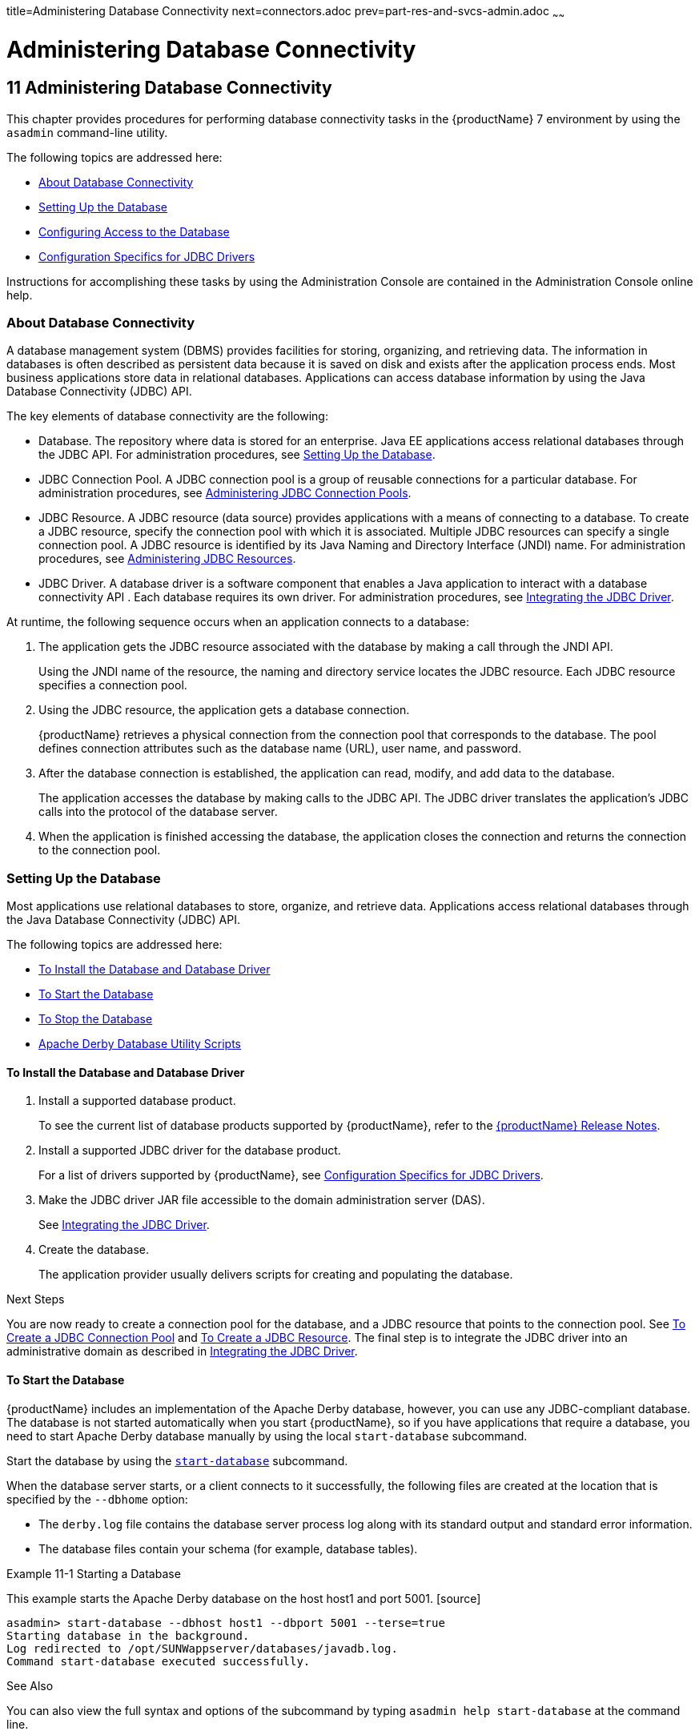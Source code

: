 title=Administering Database Connectivity
next=connectors.adoc
prev=part-res-and-svcs-admin.adoc
~~~~~~

= Administering Database Connectivity

[[GSADG00015]][[ablih]]


[[administering-database-connectivity]]
== 11 Administering Database Connectivity

This chapter provides procedures for performing database connectivity
tasks in the {productName} 7 environment by
using the `asadmin` command-line utility.

The following topics are addressed here:

* <<About Database Connectivity>>
* <<Setting Up the Database>>
* <<Configuring Access to the Database>>
* <<Configuration Specifics for JDBC Drivers>>

Instructions for accomplishing these tasks by using the Administration
Console are contained in the Administration Console online help.

[[gipbp]][[GSADG00576]][[about-database-connectivity]]

=== About Database Connectivity

A database management system (DBMS) provides facilities for storing,
organizing, and retrieving data. The information in databases is often
described as persistent data because it is saved on disk and exists
after the application process ends. Most business applications store
data in relational databases. Applications can access database
information by using the Java Database Connectivity (JDBC) API.

The key elements of database connectivity are the following:

* Database. The repository where data is stored for an enterprise. Java
EE applications access relational databases through the JDBC API. For
administration procedures, see <<Setting Up the Database>>.
* JDBC Connection Pool. A JDBC connection pool is a group of reusable
connections for a particular database. For administration procedures,
see <<Administering JDBC Connection Pools>>.
* JDBC Resource. A JDBC resource (data source) provides applications
with a means of connecting to a database. To create a JDBC resource,
specify the connection pool with which it is associated. Multiple JDBC
resources can specify a single connection pool. A JDBC resource is
identified by its Java Naming and Directory Interface (JNDI) name. For
administration procedures, see xref:#administering-jdbc-resources[Administering JDBC
Resources].
* JDBC Driver. A database driver is a software component that enables a
Java application to interact with a database connectivity API . Each
database requires its own driver. For administration procedures, see
<<Integrating the JDBC Driver>>.

At runtime, the following sequence occurs when an application connects
to a database:

1. The application gets the JDBC resource associated with the database
by making a call through the JNDI API.
+
Using the JNDI name of the resource, the naming and directory service
locates the JDBC resource. Each JDBC resource specifies a connection
pool.

2. Using the JDBC resource, the application gets a database connection.
+
{productName} retrieves a physical connection from the connection
pool that corresponds to the database. The pool defines connection
attributes such as the database name (URL), user name, and password.

3. After the database connection is established, the application can
read, modify, and add data to the database.
+
The application accesses the database by making calls to the JDBC API.
The JDBC driver translates the application's JDBC calls into the
protocol of the database server.

4. When the application is finished accessing the database, the
application closes the connection and returns the connection to the
connection pool.

[[ggkon]][[GSADG00577]][[setting-up-the-database]]

=== Setting Up the Database

Most applications use relational databases to store, organize, and
retrieve data. Applications access relational databases through the Java
Database Connectivity (JDBC) API.

The following topics are addressed here:

* <<To Install the Database and Database Driver>>
* <<To Start the Database>>
* <<To Stop the Database>>
* <<Apache Derby Database Utility Scripts>>

[[gharl]][[GSADG00416]][[to-install-the-database-and-database-driver]]

==== To Install the Database and Database Driver

1. Install a supported database product.
+
To see the current list of database products supported by {productName}, refer to the link:release-notes.html#GSRLN[{productName} Release Notes].

2. Install a supported JDBC driver for the database product.
+
For a list of drivers supported by {productName}, see
<<Configuration Specifics for JDBC Drivers>>.

3. Make the JDBC driver JAR file accessible to the domain
administration server (DAS).
+
See <<Integrating the JDBC Driver>>.

4. Create the database.
+
The application provider usually delivers scripts for creating and
populating the database.

[[GSADG949]]

Next Steps

You are now ready to create a connection pool for the database, and a
JDBC resource that points to the connection pool. See xref:#to-create-a-jdbc-connection-pool[To
Create a JDBC Connection Pool] and xref:#to-create-a-jdbc-resource[To Create a JDBC
Resource]. The final step is to integrate the JDBC driver into an
administrative domain as described in xref:#integrating-the-jdbc-driver[Integrating the JDBC
Driver].

[[ggndz]][[GSADG00417]][[to-start-the-database]]

==== To Start the Database

{productName} includes an implementation of the Apache Derby
database, however, you can use any JDBC-compliant database. The database
is not started automatically when you start {productName}, so if you
have applications that require a database, you need to start Apache
Derby database manually by using the local `start-database` subcommand.

Start the database by using the link:reference-manual/start-database.html#start-database[`start-database`]
subcommand.

When the database server starts, or a client connects to it
successfully, the following files are created at the location that is
specified by the `--dbhome` option:

* The `derby.log` file contains the database server process log along
with its standard output and standard error information.
* The database files contain your schema (for example, database tables).

[[GSADG00212]][[ggooc]]
Example 11-1 Starting a Database

This example starts the Apache Derby database on the host host1 and port
5001. [source]
----
asadmin> start-database --dbhost host1 --dbport 5001 --terse=true
Starting database in the background.
Log redirected to /opt/SUNWappserver/databases/javadb.log.
Command start-database executed successfully.
----

See Also

You can also view the full syntax and options of the subcommand by
typing `asadmin help start-database` at the command line.

[[ggnbw]][[GSADG00418]][[to-stop-the-database]]

==== To Stop the Database

Use the local `stop-database` subcommand to stop the Apache Derby
database on a specified port. A single host can have multiple database
server processes running on different ports.

1. If necessary, notify users that the database is being stopped.
2. Stop the database by using the link:reference-manual/stop-database.html#stop-database[`stop-database`]
subcommand.

[[GSADG00213]][[ggorc]]
Example 11-2 Stopping a Database

This example stops the Apache Derby database on port 5001 of
`localhost`.

[source]
----
asadmin> stop-database --dbhost=localhost --dbport=5001
onnection obtained for host: localhost, port number 5001.
Apache Derby Network Server - 10.2.2.1 - (538595) shutdown
at 2008-10-17 23:34:2 7.218 GMT
Command stop-database executed successfully.
----

[[GSADG951]]

Troubleshooting

For a laptop that roams between networks, you might have trouble
shutting down the database. If you start the Apache Derby database and
then change your IP address, you will not be able to stop the Apache
Derby database unless you add a specific `--dbhost` argument. For
example, if you run `asadmin start-database` `dbhost` `= 0.0.0.0`, and
then disconnect Ethernet and switch to wifi, you should run a command
similar to the following to stop the database:

`asadmin stop-database` `dbhost` `localhost`

See Also

You can also view the full syntax and options of the subcommand by
typing `asadmin help stop-database` at the command line.

[[ghmbq]][[GSADG00744]][[apache-derby-database-utility-scripts]]

==== Apache Derby Database Utility Scripts

The Apache Derby database configuration that is available for use with
{productName} includes scripts that can help you use the Apache Derby
database. The following scripts are available in the
as-install``/javadb/bin`` directory:

`startNetworkServer,startNetworkServer.bat`::
  Script to start the network server
`stopNetworkServer,stopNetworkServer.bat`::
  Script to stop the network server
`ij,ij.bat`::
  Interactive JDBC scripting tool
`dblook,dblook.bat`::
  Script to view all or part of the DDL for a database
`sysinfo, sysinfo.bat`::
  Script to display versioning information about the Apache Derby
  database environment
`NetworkServerControl,NetworkServerControl.bat`::
  Script to execute commands on the `NetworkServerControl` API

[[ghmbj]][[GSADG00419]][[to-configure-your-environment-to-run-the-apache-derby-database-utility-scripts]]

===== To Configure Your Environment to Run the Apache Derby Database Utility Scripts

1. Ensure that the `JAVA_HOME` environment variable specifies the
directory where the JDK is installed.
2. Set the `JAVADB_HOME` environment variable to point to the
as-install``/javadb`` directory.

See Also

For more information about these utilities, see the following
documentation:

* http://db.apache.org/derby/docs/10.13/tools/[Apache Derby Tools and
Utilities Guide]
* http://db.apache.org/derby/docs/10.13/adminguide/[Derby Server and
Administration Guide]

[[ggndx]][[GSADG00578]][[configuring-access-to-the-database]]

=== Configuring Access to the Database

After establishing the database, you are ready to set up access for
{productName} applications. The high-level steps include creating a
JDBC connection pool, creating a JDBC resource for the connection pool,
and integrating a JDBC driver into an administrative domain.

Instructions for performing these steps are contained in the following
sections:

* <<Administering JDBC Connection Pools>>
* <<Administering JDBC Resources>>
* xref:#enabling-the-jdbc__default-resource-in-a-clustered-environment[Enabling the `jdbc/__default` Resource in a Clustered
Environment]
* <<Integrating the JDBC Driver>>

[[gharo]][[GSADG00745]][[administering-jdbc-connection-pools]]

==== Administering JDBC Connection Pools

A JDBC connection pool is a group of reusable connections for a
particular database. Because creating each new physical connection is
time consuming, {productName} maintains a pool of available
connections. When an application requests a connection, it obtains one
from the pool. When an application closes a connection, the connection
is returned to the pool. JDBC connection pools can be globally
accessible or be scoped to an enterprise application, web module, EJB
module, connector module or application client module, as described in
"link:application-deployment-guide/deploying-applications.html#application-scoped-resources[Application-Scoped Resources]" in {productName} Application Deployment Guide.

A JDBC resource is created by specifying the connection pool with which
the resource is associated. Multiple JDBC resources can specify a single
connection pool. The properties of connection pools can vary with
different database vendors. Some common properties are the database name
(URL), the user name, and the password.

The following tasks and information are used to administer JDBC
connection pools:

* <<To Create a JDBC Connection Pool>>
* <<To List JDBC Connection Pools>>
* <<To Contact (Ping) a Connection Pool>>
* <<To Reset (Flush) a Connection Pool>>
* <<To Update a JDBC Connection Pool>>
* <<To Delete a JDBC Connection Pool>>
* <<Configuring Specific JDBC Connection Pool Features>>

[[ggnfv]][[GSADG00420]][[to-create-a-jdbc-connection-pool]]

===== To Create a JDBC Connection Pool

Use the `create-jdbc-connection-pool` subcommand in remote mode to
register a new JDBC connection pool with the specified JDBC connection
pool name. A JDBC connection pool or a connector connection pool can be
created with authentication. You can either use a subcommand option to
specify user, password, or other connection information using the
`asadmin` utility, or specify the connection information in the XML
descriptor file.

One connection pool is needed for each database, possibly more depending
on the application. When you are building the connection pool, certain
data specific to the JDBC driver and the database vendor is required.
You can find some of the following specifics in
<<Configuration Specifics for JDBC Drivers>>:

* Database vendor name
* Resource type, such as `javax.sql.DataSource` (local transactions
only) `javax.sql.XADataSource` (global transactions)
* Data source class name
* Required properties, such as the database name (URL), user name, and
password

Creating a JDBC connection pool is a dynamic event and does not require
server restart. However, there are some parameters that do require
server restart. See xref:overview.adoc#configuration-changes-that-require-restart[Configuration Changes That
Require Restart].

Before You Begin

Before creating the connection pool, you must first install and
integrate the database and its associated JDBC driver. For instructions,
see <<Setting Up the Database>>.

1. Ensure that the server is running. Remote subcommands require a running server.
2. Create the JDBC connection pool by using the
link:reference-manual/create-jdbc-connection-pool.html#create-jdbc-connection-pool[`create-jdbc-connection-pool`] subcommand.
3. If needed, restart the server.
+
Some parameters require server restart. See
xref:overview.adoc#configuration-changes-that-require-restart[Configuration Changes That Require Restart].

[[GSADG00214]][[ggrgh]]
Example 11-3 Creating a JDBC Connection Pool

This example creates a JDBC connection pool named `sample_derby_pool` on
`localhost`.

[source]
----
asadmin> create-jdbc-connection-pool
--datasourceclassname org.apache.derby.jdbc.ClientDataSource
--restype javax.sql.XADataSource
--property portNumber=1527:password=APP:user=APP:serverName=
localhost:databaseName=sun-appserv-samples:connectionAttribut
es=\;create\\=true sample_derby_pool
Command create-jdbc-connection-pool executed successfully.
----

See Also

You can also view the full syntax and options of the subcommand by
typing `asadmin help create-jdbc-connection-pool` at the command line.

[[ggnby]][[GSADG00421]][[to-list-jdbc-connection-pools]]

===== To List JDBC Connection Pools

Use the `list-jdbc-connection-pools` subcommand in remote mode to list
all existing JDBC connection pools.

1. Ensure that the server is running. Remote subcommands require a running server.
2. List the JDBC connection pools by using the
link:reference-manual/list-jdbc-connection-pools.html#list-jdbc-connection-pools[`list-jdbc-connection-pools`] subcommand.

[[GSADG00215]][[ggpcf]]
Example 11-4 Listing JDBC Connection Pools

This example lists the JDBC connection pools that are on `localhost`.

[source]
----
asadmin> list-jdbc-connection-pools
sample_derby_pool2
poolA
__TimerPool
DerbyPool
sample_derby_pool
Command list-jdbc-connection-pools executed successfully.
----

See Also

You can also view the full syntax and options of the subcommand by
typing `asadmin help list-jdbc-connection-pools` at the command line.

[[ggnwn]][[GSADG00422]][[to-contact-ping-a-connection-pool]]

===== To Contact (Ping) a Connection Pool

Use the `ping-connection-pool` subcommand in remote mode to test if a
connection pool is usable. For example, if you create a new JDBC
connection pool for an application that is expected to be deployed
later, you can test the JDBC pool with this subcommand before the
application is deployed. Running a ping will force the creation of the
pool if it hasn't already been created.

Before You Begin

Before you can contact a connection pool, the connection pool must be
created with authentication, and the server or database must be running.

1. Ensure that the server is running. Remote subcommands require a running server.
2. Ping a connection pool by using the
link:reference-manual/ping-connection-pool.html#ping-connection-pool[`ping-connection-pool`] subcommand.

[[GSADG00216]][[ggpcs]]
Example 11-5 Contacting a Connection Pool

This example tests to see if the `DerbyPool` connection pool is usable.

[source]
----
asadmin> ping-connection-pool DerbyPool
Command ping-connection-pool executed successfully
----

See Also

You can also view the full syntax and options of the subcommand by
typing `asadmin help ping-connection-pool` at the command line.

You can also specify that a JDBC connection pool is automatically tested
when created or reconfigured by setting its `--ping` option to `true`
(the default is `false`). See xref:#to-create-a-jdbc-connection-pool[To Create a JDBC Connection
Pool] or <<To Update a JDBC Connection Pool>>.

[[gjiqp]][[GSADG00423]][[to-reset-flush-a-connection-pool]]

===== To Reset (Flush) a Connection Pool

Use the `flush-connection-pool` in remote mode to reinitialize all
connections established in the specified connection pool without the
need for reconfiguring the pool. Connection pool reconfiguration can
result in application redeployment, which is a time-consuming operation.
The JDBC connection pool or connector connection pool is reset to its
initial state. Any existing live connections are destroyed, which means
that the transactions associated with these connections are lost and
must be retried. The subcommand then recreates the initial connections
for the pool, and restores the pool to its steady pool size.

1. Ensure that the server is running. Remote subcommands require a running server.
2. Reset a connection pool by using
theolink:GSRFM00135[`flush-connection-pool`] subcommand.

[[GSADG00217]][[gjirk]]
Example 11-6 Resetting (Flushing) a Connection Pool

This example resets the JDBC connection pool named `__TimerPool` to its
steady pool size.

[source]
----
asadmin> flush-connection-pool __TimerPool
Command flush-connection-pool executed successfully.
----

See Also

You can also view the full syntax and options of the subcommand by
typing `asadmin help flush-connection-pool` at the command line.

[[giosk]][[GSADG00424]][[to-update-a-jdbc-connection-pool]]

===== To Update a JDBC Connection Pool

You can change all of the settings for an existing pool except its name.
Use the `get` and `set` subcommands to view and change the values of the
JDBC connection pool properties.

1. List the JDBC connection pools by using the
link:reference-manual/list-jdbc-connection-pools.html#list-jdbc-connection-pools[`list-jdbc-connection-pools`] subcommand.
2. View the attributes of the JDBC connection pool by using the get
subcommand.
+
For example:
+
[source]
----
asadmin get resources.jdbc-connection-pool.DerbyPool.property
----
3. Set the attribute of the JDBC connection pool by using the set
subcommand.
+
For example:
+
[source]
----
asadmin set resources.jdbc-connection-pool.DerbyPool.steady-pool-size=9
----
4. If needed, restart the server.
+
Some parameters require server restart. See
xref:overview.adoc#configuration-changes-that-require-restart[Configuration Changes That Require Restart].

See Also

For information about how to tune a connection pool, see the
link:performance-tuning-guide.html#GSPTG[{productName} Performance Tuning
Guide].

[[ggngb]][[GSADG00425]][[to-delete-a-jdbc-connection-pool]]

===== To Delete a JDBC Connection Pool

Use the `delete-jdbc-connection-pool` subcommand in remote mode to
delete an existing JDBC connection pool. Deleting a JDBC connection pool
is a dynamic event and does not require server restart.

Before You Begin

Before deleting a JDBC connection pool, all associations to the resource
must be removed.

1. Ensure that the server is running. Remote subcommands require a running server.
2. List the JDBC connection pools by using the
link:reference-manual/list-jdbc-connection-pools.html#list-jdbc-connection-pools[`list-jdbc-connection-pools`] subcommand.
3. If necessary, notify users that the JDBC connection pool is being
deleted.
4. Delete the connection pool by using the
link:reference-manual/delete-jdbc-connection-pool.html#delete-jdbc-connection-pool[`delete-jdbc-connection-pool`] subcommand.

[[GSADG00218]][[ggpis]]
Example 11-7 Deleting a JDBC Connection Pool

This example deletes the JDBC connection pool named `DerbyPool`.

[source]
----
asadmin> delete-jdbc-connection-pool jdbc/DerbyPool
Command delete-jdbc-connection-pool executed successfully.
----

See Also

You can also view the full syntax and options of the subcommand by
typing `asadmin help delete-jdbc-connection-pool` at the command line.

[[gktdi]][[GSADG00670]][[configuring-specific-jdbc-connection-pool-features]]

===== Configuring Specific JDBC Connection Pool Features

In {productName}, JDBC Connection Pools support a variety of features
to simplify administration, monitoring and performance tuning. The
following topics address several of these features:

* <<Transparent Pool Reconfiguration>>
* <<Using an Initialization Statement>>
* <<Setting a Statement Timeout>>
* <<Statement Leak Detection and Leaked Statement Reclamation>>
* <<Statement Caching>>
* <<Statement Tracing>>

[[gktcv]][[GSADG00085]][[transparent-pool-reconfiguration]]

Transparent Pool Reconfiguration

When the properties or attributes of a JDBC connection pool are changed,
the connection pool is destroyed and re-created. Normally, applications
using the connection pool must be redeployed as a consequence. This
restriction can be avoided by enabling transparent JDBC connection pool
reconfiguration. When this feature is enabled, applications do not need
to be redeployed. Instead, requests for new connections are blocked
until the reconfiguration operation completes. Connection requests from
any in-flight transactions are served using the old pool configuration
so as to complete the transaction. Then, connections are created using
the pool's new configuration, and any blocked connection requests are
served with connections from the re-created pool.

To enable transparent JDBC connection pool reconfiguration, set the
`dynamic-reconfiguration-wait-timeout-in-seconds` property of the JDBC
connection pool to a positive, nonzero value in one of the following
ways:

* Add it as a property in the Edit JDBC Connection Pool Properties page
in the Administration Console. For more information, click the Help
button in the Administration Console.
* Specify it using the `--property` option in the
`create-jdbc-connection-pool` subcommand. For more information, see
link:reference-manual/create-jdbc-connection-pool.html#create-jdbc-connection-pool[`create-jdbc-connection-pool`(1)].
* Set it using the `set` subcommand. For example:
+
[source]
----
asadmin set resources.jdbc-connection-pool.pool-name.property.dynamic-reconfiguration-wait-timeout-in-seconds=15
----

This property specifies the time in seconds to wait for in-use
connections to close and in-flight transactions to complete. Any
connections in use or transaction in flight past this time must be
retried.

[[gkter]][[GSADG00086]][[using-an-initialization-statement]]

Using an Initialization Statement

You can specify a statement that executes each time a physical
connection to the database is created (not reused) from a JDBC
connection pool. This is useful for setting request or session specific
properties and is suited for homogeneous requests in a single
application. Set the Init SQL attribute of the JDBC connection pool to
the SQL string to be executed in one of the following ways:

* Enter an Init SQL value in the Edit Connection Pool Advanced
Attributes page in the Administration Console. For more information,
click the Help button in the Administration Console.
* Specify the `--initsql` option in the
`asadmin create-jdbc-connection-pool` command. For more information, see
link:reference-manual/create-jdbc-connection-pool.html#create-jdbc-connection-pool[`create-jdbc-connection-pool`(1)].
* Specify the `init-sql` option in the `asadmin set` command. For
example:
+
[source]
----
asadmin set domain1.resources.jdbc-connection-pool.DerbyPool.init-sql="sql-string"
----

[[gktcc]][[GSADG00087]][[setting-a-statement-timeout]]

Setting a Statement Timeout

An abnormally long running JDBC query executed by an application may
leave it in a hanging state unless a timeout is explicitly set on the
statement. Setting a statement timeout guarantees that all queries
automatically time out if not completed within the specified period.
When statements are created, the `queryTimeout` is set according to the
statement timeout setting. This works only when the underlying JDBC
driver supports `queryTimeout` for `Statement`, `PreparedStatement`,
`CallableStatement`, and `ResultSet`.

You can specify a statement timeout in the following ways:

* Enter a Statement Timeout value in the Edit Connection Pool Advanced
Attributes page in the Administration Console. For more information,
click the Help button in the Administration Console.
* Specify the `--statementtimeout` option in the
`asadmin create-jdbc-connection-pool` command. For more information, see
link:reference-manual/create-jdbc-connection-pool.html#create-jdbc-connection-pool[`create-jdbc-connection-pool`(1)].

[[gktec]][[GSADG00088]][[statement-leak-detection-and-leaked-statement-reclamation]]

Statement Leak Detection and Leaked Statement Reclamation

If statements are not closed by an application after use, it is possible
for the application to run out of cursors. Enabling statement leak
detection causes statements to be considered as leaked if they are not
closed within a specified period. Additionally, leaked statements can
reclaimed automatically.

To enable statement leak detection, set Statement Leak Timeout In
Seconds for the JDBC connection pool to a positive, nonzero value in one
of the following ways:

* Specify the `--statementleaktimeout` option in the
`create-jdbc-connection-pool` subcommand. For more information, see
link:reference-manual/create-jdbc-connection-pool.html#create-jdbc-connection-pool[`create-jdbc-connection-pool`(1)].
* Specify the `statement-leak-timeout-in-seconds` option in the `set`
subcommand. For example:
+
[source]
----
asadmin set resources.jdbc-connection-pool.pool-name.statement-leak-timeout-in-seconds=300
----

When selecting a value for Statement Leak Timeout In Seconds, make sure
that:

* It is less than the Connection Leak Timeout; otherwise, the connection
could be closed before the statement leak is recognized.
* It is greater than the Statement Timeout; otherwise, a long running
query could be mistaken as a statement leak.

After enabling statement leak detection, enable leaked statement
reclamation by setting Reclaim Leaked Statements for the JDBC connection
pool to a `true` value in one of the following ways:

* Specify the `--statementleakreclaim=true` option in the
`create-jdbc-connection-pool` subcommand. For more information, see
link:reference-manual/create-jdbc-connection-pool.html#create-jdbc-connection-pool[`create-jdbc-connection-pool`(1)].
* Specify the `statement-leak-reclaim` option in the `set` subcommand.
For example:
+
[source]
----
asadmin set resources.jdbc-connection-pool.pool-name.statement-leak-reclaim=true
----

[[gktej]][[GSADG00089]][[statement-caching]]

Statement Caching

Statement caching stores statements, prepared statements, and callable
statements that are executed repeatedly by applications in a cache,
thereby improving performance. Instead of the statement being prepared
each time, the cache is searched for a match. The overhead of parsing
and creating new statements each time is eliminated.

Statement caching is usually a feature of the JDBC driver. The {productName} provides caching for drivers that do not support caching. To
enable this feature, set the Statement Cache Size for the JDBC
connection pool in one of the following ways:

* Enter a Statement Cache Size value in the Edit Connection Pool
Advanced Attributes page in the Administration Console. For more
information, click the Help button in the Administration Console.
* Specify the `--statementcachesize` option in the
`asadmin create-jdbc-connection-pool` command. For more information, see
link:reference-manual/create-jdbc-connection-pool.html#create-jdbc-connection-pool[`create-jdbc-connection-pool`(1)].
* Specify the `statement-cache-size` option in the `asadmin set`
command. For example:
+
[source]
----
asadmin set domain1.resources.jdbc-connection-pool.DerbyPool.statement-cache-size=10
----

By default, this attribute is set to zero and the statement caching is
turned off. To enable statement caching, you can set any positive
nonzero value. The built-in cache eviction strategy is LRU-based (Least
Recently Used). When a connection pool is flushed, the connections in
the statement cache are recreated.

[[gktbu]][[GSADG00090]][[statement-tracing]]

Statement Tracing

You can trace the SQL statements executed by applications that use a
JDBC connection pool. Set the SQL Trace Listeners attribute to a
comma-separated list of trace listener implementation classes in one of
the following ways:

* Enter an SQL Trace Listeners value in the Edit Connection Pool
Advanced Attributes page in the Administration Console. For more
information, click the Help button in the Administration Console.
* Specify the `--sqltracelisteners` option in the
`asadmin create-jdbc-connection-pool` command. For more information, see
link:reference-manual/create-jdbc-connection-pool.html#create-jdbc-connection-pool[`create-jdbc-connection-pool`(1)].
* Specify the `sql-trace-listeners` option in the `asadmin set` command.
For example:
+
[source]
----
asadmin set domain1.resources.jdbc-connection-pool.DerbyPool.sql-trace-listeners=listeners
----

The {productName} provides a public interface,
org.glassfish.api.jdbc.SQLTraceListener , that implements a means of
recording `SQLTraceRecord` objects. To make custom implementations of
this interface available to the {productName}, place the
implementation classes in as-install``/lib``.

The {productName} provides an SQL tracing logger to log the SQL
operations in the form of `SQLTraceRecord` objects in the `server.log`
file. The module name under which the SQL operation is logged is
`jakarta.enterprise.resource.sqltrace`. SQL traces are logged as FINE
messages along with the module name to enable easy filtering of the SQL
logs. A sample SQL trace record looks like this:

[source]
----
[#|2009-11-27T15:46:52.202+0530|FINE|glassfish7.0|jakarta.enterprise.resource.sqltrace.com.sun.gjc.util
|_ThreadID=29;_ThreadName=Thread-1;ClassName=com.sun.gjc.util.SQLTraceLogger;MethodName=sqlTrace;
|ThreadID=77 | ThreadName=p: thread-pool-1; w: 6 | TimeStamp=1259317012202
| ClassName=com.sun.gjc.spi.jdbc40.PreparedStatementWrapper40 | MethodName=executeUpdate
| arg[0]=insert into table1(colName) values(100) | arg[1]=columnNames | |#]
----

This trace shows that an `executeUpdate(String sql, String columnNames)`
operation is being done.

When SQL statement tracing is enabled and JDBC connection pool
monitoring is enabled, {productName} maintains a tracing cache of
recent queries and their frequency of use. The following JDBC connection
pool properties can be configured to control this cache and the
monitoring statistics available from it:

`time-to-keep-queries-in-minutes`::
  Specifies how long in minutes to keep a query in the tracing cache,
  tracking its frequency of use. The default value is 5 minutes.
`number-of-top-queries-to-report`::
  Specifies how many of the most used queries, in frequency order, are
  listed the monitoring report. The default value is 10 queries.

Set these parameters in one of the following ways:

* Add them as properties in the Edit JDBC Connection Pool Properties
page in the Administration Console. For more information, click the Help
button in the Administration Console.
* Specify them using the `--property` option in the
`create-jdbc-connection-pool` subcommand. For more information, see
link:reference-manual/create-jdbc-connection-pool.html#create-jdbc-connection-pool[`create-jdbc-connection-pool`(1)].
* Set them using the `set` subcommand. For example:
+
[source]
----
asadmin set resources.jdbc-connection-pool.pool-name.property.time-to-keep-queries-in-minutes=10
----

[[ggndp]][[GSADG00746]][[administering-jdbc-resources]]

==== Administering JDBC Resources

A JDBC resource, also known as a data source, provides an application
with a means of connecting to a database. Typically, you create a JDBC
resource for each database that is accessed by the applications deployed
in a domain. Multiple JDBC resources can be specified for a database.
JDBC resources can be globally accessible or be scoped to an enterprise
application, web module, EJB module, connector module or application
client module, as described in "link:application-deployment-guide/deploying-applications.html#application-scoped-resources[Application-Scoped
Resources]" in {productName} Application
Deployment Guide.

A JDBC resource is created by specifying the connection pool with which
the resource will be associated . Use a unique Java Naming and Directory
Interface (JNDI) name to identify the resource. For example, the JNDI
name for the resource of a payroll database might be
`java:comp/env/jdbc/payrolldb`.

The Jakarta EE standard specifies that certain default resources be made
available to applications, and defines specific JNDI names for these
default resources. {productName} makes these names available through
the use of logical JNDI names, which map Jakarta EE standard JNDI names to
specific {productName} resources. For JDBC resources, the Jakarta EE
standard name `java:comp/DefaultDataSource` is mapped to the
`jdbc/__default` resource.

The following tasks and information are used to administer JDBC
resources:

* <<To Create a JDBC Resource>>
* <<To List JDBC Resources>>
* <<To Update a JDBC Resource>>
* <<To Delete a JDBC Resource>>

[[ggnda]][[GSADG00426]][[to-create-a-jdbc-resource]]

===== To Create a JDBC Resource

Use the `create-jdbc-resource` subcommand in remote mode to create a
JDBC resource. Creating a JDBC resource is a dynamic event and does not
require server restart.

Because all JNDI names are in the `java:comp/env` subcontext, when
specifying the JNDI name of a JDBC resource in the Administration
Console, use only the `jdbc/`name format. For example, a payroll
database might be specified as `jdbc/payrolldb`.

Before You Begin

Before creating a JDBC resource, you must first create a JDBC connection
pool. For instructions, see xref:#to-create-a-jdbc-connection-pool[To Create a JDBC Connection
Pool].

1. Ensure that the server is running. Remote subcommands require a running server.
2. Create a JDBC resource by using the
link:reference-manual/create-jdbc-resource.html#create-jdbc-resource[`create-jdbc-resource`] subcommand.
+
Information about properties for the subcommand is included in this help
page.
3. If necessary, notify users that the new resource has been created.

[[GSADG00219]][[ggplj]]
Example 11-8 Creating a JDBC Resource

This example creates a JDBC resource named `DerbyPool`.

[source]
----
asadmin> create-jdbc-resource --connectionpoolid DerbyPool jdbc/DerbyPool
Command create-jdbc-resource executed successfully.
----

See Also

You can also view the full syntax and options of the subcommand by
typing `asadmin help create-jdbc-resource` at the command line.

[[ggnhl]][[GSADG00427]][[to-list-jdbc-resources]]

===== To List JDBC Resources

Use the `list-jdbc-resources` subcommand in remote mode to list the
existing JDBC resources.

1. Ensure that the server is running. Remote subcommands require a running server.
2. List JDBC resources by using the
link:reference-manual/list-jdbc-resources.html#list-jdbc-resources[`list-jdbc-resources`] subcommand.

[[GSADG00220]][[ggpgi]]
Example 11-9 Listing JDBC Resources

This example lists JDBC resources for `localhost`.

[source]
----
asadmin> list-jdbc-resources
jdbc/__TimerPool
jdbc/DerbyPool
jdbc/__default
jdbc1
Command list-jdbc-resources executed successfully.
----

See Also

You can also view the full syntax and options of the subcommand by
typing `asadmin help list-jdbc-resources` at the command line.

[[giwjv]][[GSADG00428]][[to-update-a-jdbc-resource]]

===== To Update a JDBC Resource

You can enable or disable a JDBC resource by using the `set` subcommand.
The JDBC resource is identified by its dotted name.

1. List JDBC resources by using the
link:reference-manual/list-jdbc-resources.html#list-jdbc-resources[`list-jdbc-resources`] subcommand.
2. Modify the values for the specified JDBC resource by using the
link:reference-manual/set.html#set[`set`] subcommand.
+
For example:

[[GSADG00221]][[gjkrz]]
Example 11-10 Updating a JDBC Resource

This example changes the `res1` enabled setting to false.

[source]
----
asadmin>set resources.jdbc-resource.res1.enabled=false
----

[[ggnhz]][[GSADG00429]][[to-delete-a-jdbc-resource]]

===== To Delete a JDBC Resource

Use the `delete-jdbc-resource` subcommand in remote mode to delete an
existing JDBC resource. Deleting a JDBC resource is a dynamic event and
does not require server restart.

Before You Begin

Before deleting a JDBC resource, all associations with this resource
must be removed.

1. Ensure that the server is running. Remote subcommands require a running server.
2. List JDBC resources by using the
link:reference-manual/list-jdbc-resources.html#list-jdbc-resources[`list-jdbc-resources`] subcommand.
3. If necessary, notify users that the JDBC resource is being deleted.
4. Delete a JDBC resource by using the
link:reference-manual/delete-jdbc-resource.html#delete-jdbc-resource[`delete-jdbc-resource`] subcommand.

[[GSADG00222]][[ggpga]]
Example 11-11 Deleting a JDBC Resource

This example deletes a JDBC resource named `DerbyPool`.

[source]
----
asadmin> delete-jdbc-resource jdbc/DerbyPool
Command delete-jdbc-resource executed successfully.
----

See Also

You can also view the full syntax and options of the subcommand by
typing `asadmin help delete-jdbc-resource` at the command line.

[[gkudf]][[GSADG00747]][[enabling-the-jdbc__default-resource-in-a-clustered-environment]]

==== Enabling the `jdbc/__default` Resource in a Clustered Environment

{productName} 7 includes a preconfigured JDBC resource with the
JNDI name `jdbc/__default`. This `jdbc/__default` resource is not
enabled by default, so you need to explicitly enable it if you want to
use it in a cluster.

[[gkubj]][[GSADG00430]][[to-enable-the-jdbc__default-resource-for-a-clustered-environment]]

===== To Enable the `jdbc/__default` Resource for a Clustered Environment

Instructions for creating JDBC resources in general are provided in
<<To Create a JDBC Resource>>. Use the following procedure to
enable the preconfigured `jdbc/__default` resource for a clustered
{productName} environment.

1. Create the `jdbc/__default` resource reference for the cluster.
+
[source]
----
asadmin create-resource-ref --target cluster-name jdbc/__default
----
2. Enable the resource on the DAS that manages the cluster.
+
[source]
----
asadmin set resources.jdbc-connection-pool.DerbyPool.property.serverName=DAS-machine-name
----
This step is only required if the cluster includes remote instances.
3. Restart the DAS and the target cluster(s).
+
[source]
----
asadmin stop-cluster cluster-name
asadmin stop-domain domain-name
asadmin start-domain domain-name
asadmin start-cluster cluster-name
----

[[ghatb]][[GSADG00748]][[integrating-the-jdbc-driver]]

==== Integrating the JDBC Driver

To use JDBC features, you must choose a JDBC driver to work with the
{productName}, then you must set up the driver. This section covers
these topics:

* <<Supported Database Drivers>>
* <<Making the JDBC Driver JAR Files Accessible>>
* <<Automatic Detection of Installed Drivers>>

[[gkpdj]][[GSADG00671]][[supported-database-drivers]]

===== Supported Database Drivers

Supported JDBC drivers are those that have been fully tested by Oracle.
For a list of the JDBC drivers currently supported by the {productName}, see the link:release-notes.html#GSRLN[{productName} Release
Notes]. For configurations of supported and other drivers, see
<<Configuration Specifics for JDBC Drivers>>.


[NOTE]
====
Because the drivers and databases supported by the {productName} are
constantly being updated, and because database vendors continue to
upgrade their products, always check with Oracle technical support for
the latest database support information.
====


[[gkpci]][[GSADG00672]][[making-the-jdbc-driver-jar-files-accessible]]

===== Making the JDBC Driver JAR Files Accessible

To integrate the JDBC driver into a {productName} domain, copy the
JAR files into the domain-dir``/lib`` directory, then restart the server.
This makes classes accessible to all applications or modules deployed on
servers that share the same configuration. For more information about
{productName} class loaders, see "link:application-development-guide/class-loaders.html#beade[Class Loaders]" in
{productName} Application Development Guide.

If you are using an Oracle database with EclipseLink extensions, copy
the JAR files into the domain-dir``/lib/ext`` directory, then restart the
server. For details, see "link:application-development-guide/jpa.html#oracle-database-enhancements[Oracle Database
Enhancements]" in {productName} Application
Development Guide.

[[gkpfj]][[GSADG00673]][[automatic-detection-of-installed-drivers]]

===== Automatic Detection of Installed Drivers

The Administration Console detects installed JDBC Drivers automatically
when you create a JDBC connection pool. To create a JDBC connection pool
using the Administration Console, open the Resources component, open the
JDBC component, select Connection Pools, and click on the New button.
This displays the New JDBC Connection Pool page.

Based on the Resource Type and Database Vendor you select on the New
JDBC Connection Pool page, data source or driver implementation class
names are listed in the Datasource Classname or Driver Classname field
when you click on the Next button. When you choose a specific
implementation class name on the next page, additional properties
relevant to the installed JDBC driver are displayed in the Additional
Properties section.

[[beamw]][[GSADG00579]][[configuration-specifics-for-jdbc-drivers]]

=== Configuration Specifics for JDBC Drivers

{productName} is designed to support connectivity to any database
management system by using a corresponding JDBC driver. Configuration
information is provided for these JDBC drivers:

* <<IBM DB2 Database Type 2 Driver>>
* <<IBM DB2 Database Type 4 Driver>>
* <<Apache Derby DB/Derby Type 4 Driver>>
* <<MySQL Server Database Type 4 Driver>>
* <<Oracle 10 Database Driver>>
* <<Oracle 11 Database Driver>>
* <<PostgreSQL Type 4 Driver>>
* <<DataDirect Type 4 Driver for IBM DB2 Database>>
* <<DataDirect Type 4 Driver for IBM Informix>>
* xref:#datadirect-type-4-driver-for-microsoft-sql-server-database[DataDirect Type 4 Driver for Microsoft SQL Server
Database]
* <<DataDirect Type 4 Driver for MySQL Server Database>>
* <<DataDirect Type 4 Driver for Oracle 11 Database>>
* <<DataDirect Type 4 Driver for Sybase Database>>
* <<Inet Oraxo Driver for Oracle Database>>
* <<Inet Merlia Driver for Microsoft SQL Server Database>>
* <<Inet Sybelux Driver for Sybase Database>>
* <<JConnect Type 4 Driver for Sybase ASE 12.5 Database>>

[[beanc]][[GSADG00749]][[ibm-db2-database-type-2-driver]]

==== IBM DB2 Database Type 2 Driver

The JAR files for the DB2 driver are `db2jcc.jar`,
`db2jcc_license_cu.jar`, and `db2java.zip`. Set your environment
variables . For example:

[source]
----
LD_LIBRARY_PATH=/usr/db2user/sqllib/lib:${Jakarta EE.home}/lib
DB2DIR=/opt/IBM/db2/V8.2
DB2INSTANCE=db2user
INSTHOME=/usr/db2user
VWSPATH=/usr/db2user/sqllib
THREADS_FLAG=native
----

Configure the connection pool using the following settings:

* Name: Use this name when you configure the JDBC resource later.
* Resource Type: Specify the appropriate value.
* Database Vendor: DB2
* DataSource Classname: `com.ibm.db2.jcc.DB2SimpleDataSource`
* Properties:

** `databaseName` - Set as appropriate.

** `user` - Set as appropriate.

** `password` - Set as appropriate.

** `driverType` - Set to `2`.

** `deferPrepares` - Set to `false`.

[[glhim]][[GSADG00750]][[ibm-db2-database-type-4-driver]]

==== IBM DB2 Database Type 4 Driver

The JAR file for the DB2 driver is `db2jcc.jar`. Configure the
connection pool using the following settings:

* Name: Use this name when you configure the JDBC resource later.
* Resource Type: Specify the appropriate value.
* Database Vendor: DB2
* DataSource Classname: `com.ibm.db2.jcc.DB2SimpleDataSource`
* Properties:

** `databaseName` - Set as appropriate.

** `user` - Set as appropriate.

** `password` - Set as appropriate.

** `driverType` - Set to `4`.

[[beamx]][[GSADG00751]][[apache-derby-dbderby-type-4-driver]]

==== Apache Derby DB/Derby Type 4 Driver

The Apache Derby DB/Derby JDBC driver is included with {productName}
by default, so you do not need to integrate this JDBC driver with
{productName}.

The JAR file for the Apache Derby DB driver is `derbyclient.jar`.
Configure the connection pool using the following settings:

* Name: Use this name when you configure the JDBC resource later.
* Resource Type: Specify the appropriate value.
* Database Vendor: Apache Derby
* DataSource Classname: Specify one of the following:
+
[source]
----
org.apache.derby.jdbc.ClientDataSource40
org.apache.derby.jdbc.ClientXADataSource40
----
* Properties:

** `serverName` - Specify the host name or IP address of the database
server.

** `portNumber` - Specify the port number of the database server if it
is different from the default.

** `databaseName` - Specify the name of the database.

** `user` - Specify the database user.
+
This is only necessary if the Apache Derby database is configured to use
authentication. The Apache Derby database does not use authentication by
default. When the user is provided, it is the name of the schema where
the tables reside.

** `password` - Specify the database password.
+
This is only necessary if the Apache Derby database is configured to use
authentication.

[[gbsor]][[GSADG00752]][[mysql-server-database-type-4-driver]]

==== MySQL Server Database Type 4 Driver

The JAR file for the MySQL driver is
`mysql-connector-java-5.1.14-bin.jar`. Configure the connection pool
using the following settings:

* Name: Use this name when you configure the JDBC resource later.
* Resource Type: Specify the appropriate value.
* Database Vendor: MySql
* DataSource Classname:
+
[source]
----
com.mysql.jdbc.jdbc2.optional.MysqlDataSource
com.mysql.jdbc.jdbc2.optional.MysqlXADataSource
----
* Properties:

** `serverName` - Specify the host name or IP address of the database
server.

** `portNumber` - Specify the port number of the database server.

** `databaseName` - Set as appropriate.

** `user` - Set as appropriate.

** `password` - Set as appropriate.

[[beani]][[GSADG00753]][[oracle-10-database-driver]]

==== Oracle 10 Database Driver

The JAR file for the Oracle 10 database driver is `ojdbc14.jar`. Make
sure that the shared library is available through `LD_LIBRARY_PATH` and
that the `ORACLE_HOME` property is set.

To make the Oracle driver behave in a Jakarta EE-compliant manner, you must
define the following JVM property:

[source]
----
-Doracle.jdbc.J2EE13Compliant=true
----

Configure the connection pool using the following settings:

* Name: Use this name when you configure the JDBC resource later.
* Resource Type: Specify the appropriate value.
* Database Vendor: Oracle
* DataSource Classname: Specify one of the following:
+
[source]
----
oracle.jdbc.pool.OracleDataSource
oracle.jdbc.xa.client.OracleXADataSource
----
* Properties:

** `user` - Set as appropriate.

** `password` - Set as appropriate.

[[beanh]][[GSADG00754]][[oracle-11-database-driver]]

==== Oracle 11 Database Driver

The JAR file for the Oracle 11 database driver is `ojdbc6.jar`.

To make the Oracle driver behave in a Jakarta EE-compliant manner, you must
define the following JVM property:

[source]
----
-Doracle.jdbc.J2EE13Compliant=true
----

Configure the connection pool using the following settings:

* Name: Use this name when you configure the JDBC resource later.
* Resource Type: Specify the appropriate value.
* Database Vendor: Oracle
* DataSource Classname: Specify one of the following:
+
[source]
----
oracle.jdbc.pool.OracleDataSource
oracle.jdbc.xa.client.OracleXADataSource
----
* Properties:

** `user` - Set as appropriate.

** `password` - Set as appropriate.
+

[NOTE]
====
For this driver, the `XAResource.recover` method repeatedly returns the
same set of in-doubt Xids regardless of the input flag. According to the
XA specifications, the Transaction Manager initially calls this method
with `TMSTARTSCAN` and then with `TMNOFLAGS` repeatedly until no Xids
are returned. The `XAResource.commit` method also has some issues.

To disable this {productName} workaround, the
`oracle-xa-recovery-workaround` property value must be set to `false`.

Additionally, in order for the transaction manager to recover
transactions, the JDBC connection pool's database user must be given
certain Oracle permissions:

** SELECT permission on DBA_PENDING_TRANSACTIONS, PENDING_TRANS$,
DBA_2PC_PENDING and DBA_2PC_NEIGHBORS.
** EXECUTE permissions on DBMS_XA and DBMS_SYSTEM.
====


[[gjksj]][[GSADG00755]][[postgresql-type-4-driver]]

==== PostgreSQL Type 4 Driver

The JAR file for the PostgreSQL driver is
`postgresql-9.0-801.jdbc4.jar`. Configure the connection pool using the
following settings:

* Name: Use this name when you configure the JDBC resource later.
* Resource Type: Specify the appropriate value.
* Database Vendor: Postgresql
* DataSource Classname: `org.postgresql.ds.PGSimpleDataSource`
* Properties:

** `serverName` - Specify the host name or IP address of the database
server.

** `portNumber` - Specify the port number of the database server.

** `databaseName` - Set as appropriate.

** `user` - Set as appropriate.

** `password` - Set as appropriate.

[[beamy]][[GSADG00756]][[datadirect-type-4-driver-for-ibm-db2-database]]

==== DataDirect Type 4 Driver for IBM DB2 Database

The JAR file for DataDirect driver is `db2.jar`. Configure the
connection pool using the following settings:

* Name: Use this name when you configure the JDBC resource later.
* Resource Type: Specify the appropriate value.
* Database Vendor: DataDirect-DB2
* DataSource Classname: `com.ddtek.jdbcx.db2.DB2DataSource`
* Properties:

** `serverName` - Specify the host name or IP address of the database
server.

** `portNumber` - Specify the port number of the database server.

** `databaseName` - Set as appropriate.

** `user` - Set as appropriate.

** `password` - Set as appropriate.

[[beanj]][[GSADG00757]][[datadirect-type-4-driver-for-ibm-informix]]

==== DataDirect Type 4 Driver for IBM Informix

Configure the connection pool using the following settings:

* Name: Use this name when you configure the JDBC resource later.
* Resource Type: Specify the appropriate value.
* Database Vendor: DataDirect-Informix
* DataSource Classname: Specify one of the following:
+
[source]
----
com.informix.jdbcx.IfxDataSource
com.informix.jdbcx.IfxXADataSource
----
DataDirect DataSource Classname:
`com.ddtek.jdbcx.informix.InformixDataSourcee`
* Properties:

** `serverName` - Specify the Informix database server name.

** `portNumber` - Specify the port number of the database server.

** `databaseName` - Set as appropriate. This is optional.

** `user` - Set as appropriate.

** `password` - Set as appropriate.

** `IfxIFXHost` - Specify the host name or IP address of the database
server.

[[beana]][[GSADG00758]][[datadirect-type-4-driver-for-microsoft-sql-server-database]]

==== DataDirect Type 4 Driver for Microsoft SQL Server Database

The JAR file for the DataDirect driver is `sqlserver.jar`. Configure the
connection pool using the following settings:

* Name: Use this name when you configure the JDBC resource later.
* Resource Type: Specify the appropriate value.
* Database Vendor: DataDirect-Microsoft SQL Server
* DataSource Classname: `com.ddtek.jdbcx.sqlserver.SQLServerDataSource`
* Properties:

** `serverName` - Specify the host name or IP address and the port of
the database server.

** `portNumber` - Specify the port number of the database server.

** `user` - Set as appropriate.

** `password` - Set as appropriate.

** `selectMethod` - Set to `cursor`.

[[gjksd]][[GSADG00759]][[datadirect-type-4-driver-for-mysql-server-database]]

==== DataDirect Type 4 Driver for MySQL Server Database

The JAR file for the DataDirect driver is `mysql.jar`. Configure the
connection pool using the following settings:

* Name: Use this name when you configure the JDBC resource later.
* Resource Type: Specify the appropriate value.
* Database Vendor: DataDirect-MySQL
* DataSource: `com.ddtek.jdbcx.mysql.MySQLDataSource`
* Properties:

** `serverName` - Specify the host name or IP address and the port of
the database server.

** `portNumber` - Specify the port number of the database server.

** `user` - Set as appropriate.

** `password` - Set as appropriate.

** `selectMethod` - Set to `cursor`.

[[beamz]][[GSADG00760]][[datadirect-type-4-driver-for-oracle-11-database]]

==== DataDirect Type 4 Driver for Oracle 11 Database

The JAR file for the DataDirect driver is `oracle.jar`.

To make the Oracle driver behave in a Jakarta EE-compliant manner, you must
define the following JVM property:

[source]
----
-Doracle.jdbc.J2EE13Compliant=true
----

Configure the connection pool using the following settings:

* Name: Use this name when you configure the JDBC resource later.
* Resource Type: Specify the appropriate value.
* Database Vendor: DataDirect-Oracle
* DataSource Classname: `com.ddtek.jdbcx.oracle.OracleDataSource`
* Properties:

** `serverName` - Specify the host name or IP address of the database
server.

** `portNumber` - Specify the port number of the database server.

** `user` - Set as appropriate.

** `password` - Set as appropriate.

[[beanb]][[GSADG00761]][[datadirect-type-4-driver-for-sybase-database]]

==== DataDirect Type 4 Driver for Sybase Database

The JAR file for the DataDirect driver is `sybase.jar`. Configure the
connection pool using the following settings:

* Name: Use this name when you configure the JDBC resource later.
* Resource Type: Specify the appropriate value.
* Database Vendor: DataDirect-Sybase
* DataSource Classname: `com.ddtek.jdbcx.sybase.SybaseDataSource`
* Properties:

** `serverName` - Specify the host name or IP address of the database
server.

** `portNumber` - Specify the port number of the database server.

** `databaseName` - Set as appropriate. This is optional.

** `user` - Set as appropriate.

** `password` - Set as appropriate.


[NOTE]
====
In some situations, using this driver can cause exceptions to be thrown
because the driver creates a stored procedure for every parameterized
PreparedStatement by default. If this situation arises, add the property
`PrepareMethod`, setting its value to `direct`.
====


[[beane]][[GSADG00762]][[inet-oraxo-driver-for-oracle-database]]

==== Inet Oraxo Driver for Oracle Database

The JAR file for the Inet Oracle driver is `Oranxo.jar`. Configure the
connection pool using the following settings:

* Name: Use this name when you configure the JDBC resource later.
* Resource Type: Specify the appropriate value.
* Database Vendor: Oracle
* DataSource Classname: `com.inet.ora.OraDataSource`
* Properties:

** `serverName` - Specify the host name or IP address of the database
server.

** `portNumber` - Specify the port number of the database server.

** `user` - Specify the database user.

** `password` - Specify the database password.

** `serviceName` - Specify the URL of the database. The syntax is as follows:
+
[source]
----
jdbc:inetora:server:port:dbname
----
For example:
+
[source]
----
jdbc:inetora:localhost:1521:payrolldb
----
In this example,`localhost` is the name of the host running the Oracle
server, `1521` is the Oracle server's port number, and `payrolldb` is
the SID of the database. For more information about the syntax of the
database URL, see the Oracle documentation.

** `streamstolob` - If the size of BLOB or CLOB data types exceeds 4 KB
and this driver is used for CMP, this property must be set to `true`.

[[beanf]][[GSADG00763]][[inet-merlia-driver-for-microsoft-sql-server-database]]

==== Inet Merlia Driver for Microsoft SQL Server Database

The JAR file for the Inet Microsoft SQL Server driver is `Merlia.jar`.
Configure the connection pool using the following settings:

* Name: Use this name when you configure the JDBC resource later.
* Resource Type: Specify the appropriate value.
* Database Vendor: MicrosoftSqlServer
* DataSource Classname: `com.inet.tds.TdsDataSource`
* Properties:

** `serverName` - Specify the host name or IP address and the port of
the database server.

** `portNumber` - Specify the port number of the database server.

** `user` - Set as appropriate.

** `password` - Set as appropriate.

[[beang]][[GSADG00764]][[inet-sybelux-driver-for-sybase-database]]

==== Inet Sybelux Driver for Sybase Database

The JAR file for the Inet Sybase driver is `Sybelux.jar`. Configure the
connection pool using the following settings:

* Name: Use this name when you configure the JDBC resource later.
* Resource Type: Specify the appropriate value.
* Database Vendor: Sybase
* DataSource Classname: `com.inet.syb.SybDataSource`
* Properties:

** `serverName` - Specify the host name or IP address of the database
server.

** `portNumber` - Specify the port number of the database server.

** `databaseName` - Set as appropriate. Do not specify the complete URL,
only the database name.

** `user` - Set as appropriate.

** `password` - Set as appropriate.

[[beand]][[GSADG00765]][[jconnect-type-4-driver-for-sybase-ase-12.5-database]]

==== JConnect Type 4 Driver for Sybase ASE 12.5 Database

The JAR file for the Sybase driver is `jconn4.jar`. Configure the
connection pool using the following settings:

* Name: Use this name when you configure the JDBC resource later.
* Resource Type: Specify the appropriate value.
* Database Vendor: Sybase
* DataSource Classname: Specify one of the following:
+
[source]
----
com.sybase.jdbc4.jdbc.SybDataSource
com.sybase.jdbc4.jdbc.SybXADataSource
----
* Properties:

** `serverName` - Specify the host name or IP address of the database
server.

** `portNumber` - Specify the port number of the database server.

** `databaseName` - Set as appropriate. Do not specify the complete URL,
only the database name.

** `user` - Set as appropriate.

** `password` - Set as appropriate.

** `BE_AS_JDBC_COMPLIANT_AS_POSSIBLE` - Set to `true`.

** `FAKE_METADATA` - Set to `true`.


